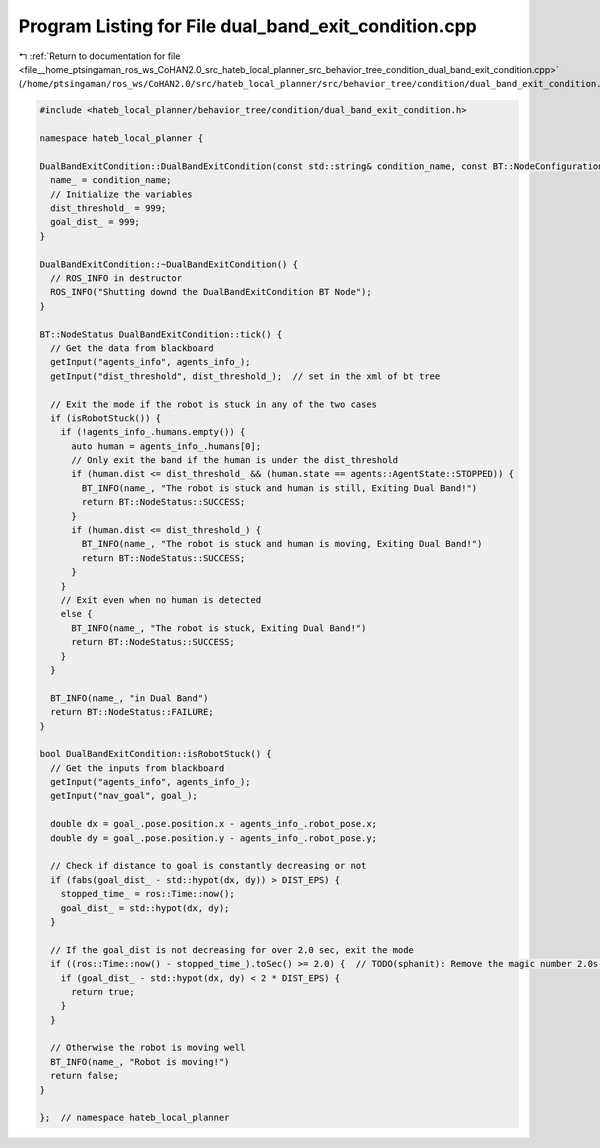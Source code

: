 
.. _program_listing_file__home_ptsingaman_ros_ws_CoHAN2.0_src_hateb_local_planner_src_behavior_tree_condition_dual_band_exit_condition.cpp:

Program Listing for File dual_band_exit_condition.cpp
=====================================================

|exhale_lsh| :ref:`Return to documentation for file <file__home_ptsingaman_ros_ws_CoHAN2.0_src_hateb_local_planner_src_behavior_tree_condition_dual_band_exit_condition.cpp>` (``/home/ptsingaman/ros_ws/CoHAN2.0/src/hateb_local_planner/src/behavior_tree/condition/dual_band_exit_condition.cpp``)

.. |exhale_lsh| unicode:: U+021B0 .. UPWARDS ARROW WITH TIP LEFTWARDS

.. code-block:: cpp

   #include <hateb_local_planner/behavior_tree/condition/dual_band_exit_condition.h>
   
   namespace hateb_local_planner {
   
   DualBandExitCondition::DualBandExitCondition(const std::string& condition_name, const BT::NodeConfiguration& conf) : BT::ConditionNode(condition_name, conf) {
     name_ = condition_name;
     // Initialize the variables
     dist_threshold_ = 999;
     goal_dist_ = 999;
   }
   
   DualBandExitCondition::~DualBandExitCondition() {
     // ROS_INFO in destructor
     ROS_INFO("Shutting downd the DualBandExitCondition BT Node");
   }
   
   BT::NodeStatus DualBandExitCondition::tick() {
     // Get the data from blackboard
     getInput("agents_info", agents_info_);
     getInput("dist_threshold", dist_threshold_);  // set in the xml of bt tree
   
     // Exit the mode if the robot is stuck in any of the two cases
     if (isRobotStuck()) {
       if (!agents_info_.humans.empty()) {
         auto human = agents_info_.humans[0];
         // Only exit the band if the human is under the dist_threshold
         if (human.dist <= dist_threshold_ && (human.state == agents::AgentState::STOPPED)) {
           BT_INFO(name_, "The robot is stuck and human is still, Exiting Dual Band!")
           return BT::NodeStatus::SUCCESS;
         }
         if (human.dist <= dist_threshold_) {
           BT_INFO(name_, "The robot is stuck and human is moving, Exiting Dual Band!")
           return BT::NodeStatus::SUCCESS;
         }
       }
       // Exit even when no human is detected
       else {
         BT_INFO(name_, "The robot is stuck, Exiting Dual Band!")
         return BT::NodeStatus::SUCCESS;
       }
     }
   
     BT_INFO(name_, "in Dual Band")
     return BT::NodeStatus::FAILURE;
   }
   
   bool DualBandExitCondition::isRobotStuck() {
     // Get the inputs from blackboard
     getInput("agents_info", agents_info_);
     getInput("nav_goal", goal_);
   
     double dx = goal_.pose.position.x - agents_info_.robot_pose.x;
     double dy = goal_.pose.position.y - agents_info_.robot_pose.y;
   
     // Check if distance to goal is constantly decreasing or not
     if (fabs(goal_dist_ - std::hypot(dx, dy)) > DIST_EPS) {
       stopped_time_ = ros::Time::now();
       goal_dist_ = std::hypot(dx, dy);
     }
   
     // If the goal_dist is not decreasing for over 2.0 sec, exit the mode
     if ((ros::Time::now() - stopped_time_).toSec() >= 2.0) {  // TODO(sphanit): Remove the magic number 2.0s here
       if (goal_dist_ - std::hypot(dx, dy) < 2 * DIST_EPS) {
         return true;
       }
     }
   
     // Otherwise the robot is moving well
     BT_INFO(name_, "Robot is moving!")
     return false;
   }
   
   };  // namespace hateb_local_planner
